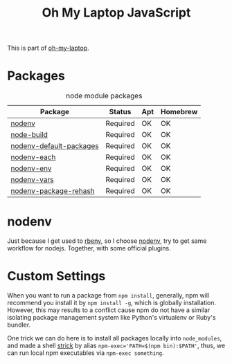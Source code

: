 #+TITLE: Oh My Laptop JavaScript
#+OPTIONS: toc:nil num:nil ^:nil

This is part of [[https://github.com/xiaohanyu/oh-my-laptop][oh-my-laptop]].


* Packages

#+NAME: node-packages
#+CAPTION: node module packages
| Package                 | Status   | Apt | Homebrew |
|-------------------------+----------+-----+----------|
| [[https://github.com/nodenv/nodenv][nodenv]]                  | Required | OK  | OK       |
| [[https://github.com/nodenv/node-build][node-build]]              | Required | OK  | OK       |
| [[https://github.com/nodenv/nodenv-default-packages][nodenv-default-packages]] | Required | OK  | OK       |
| [[https://github.com/nodenv/nodenv-each][nodenv-each]]             | Required | OK  | OK       |
| [[https://github.com/nodenv/nodenv-env][nodenv-env]]              | Required | OK  | OK       |
| [[https://github.com/nodenv/nodenv-vars][nodenv-vars]]             | Required | OK  | OK       |
| [[https://github.com/nodenv/nodenv-package-rehash][nodenv-package-rehash]]   | Required | OK  | OK       |


* nodenv

Just because I get used to [[https://github.com/rbenv/rbenv][rbenv]], so I choose [[https://github.com/nodenv/nodenv][nodenv]], try to get same workflow
for nodejs. Together, with some official plugins.


* Custom Settings

When you want to run a package from ~npm install~, generally, npm will recommend
you install it by ~npm install -g~, which is globally installation. However,
this may results to a conflict cause npm do not have a similar isolating package
management system like Python's virtualenv or Ruby's bundler.

One trick we can do here is to install all packages locally into ~node_modules~,
and made a shell [[https://stackoverflow.com/questions/9679932/how-to-use-package-installed-locally-in-node-module][strick]] by alias ~npm-exec='PATH=$(npm bin):$PATH'~, thus, we can
run local npm executables via ~npm-exec something~.
